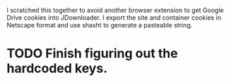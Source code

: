 I scratched this together to avoid another browser extension to get Google
Drive cookies into JDownloader. I export the site and container cookies in
Netscape format and use shasht to generate a pasteable string.

* TODO Finish figuring out the hardcoded keys.
